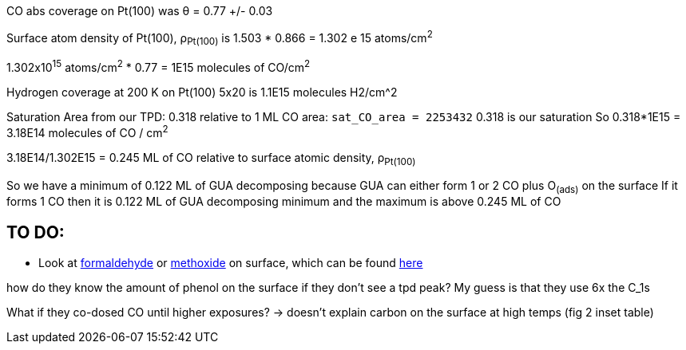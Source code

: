 CO abs coverage on Pt(100) was θ = 0.77 +/- 0.03

Surface atom density of Pt(100), ρ~Pt(100)~ is 1.503 * 0.866 = 1.302 e 15 atoms/cm^2^

1.302x10^15^ atoms/cm^2^ * 0.77 = 1E15 molecules of CO/cm^2^

Hydrogen coverage at 200 K on Pt(100) 5x20 is 1.1E15 molecules H2/cm^2

Saturation Area from our TPD: 0.318 relative to 1 ML CO area: `sat_CO_area = 2253432`
0.318 is our saturation
So 0.318*1E15 = 3.18E14 molecules of CO / cm^2^

3.18E14/1.302E15 = 0.245 ML of CO relative to surface atomic density, ρ~Pt(100)~

So we have a minimum of 0.122 ML of GUA decomposing because GUA can either form 1 or 2 CO plus O~(ads)~ on the surface
If it forms 1 CO then it is 0.122 ML of GUA decomposing minimum and the maximum is above 0.245 ML of CO


== TO DO:
* Look at https://doi.org/10.1016/S0039-6028(87)80152-8[formaldehyde] or
https://doi.org/10.1016/j.jcat.2016.05.020[methoxide] on surface, which can be found
http://pubs.acs.org/doi/pdf/10.1021/jp400798q[here]

how do they know the amount of phenol on the surface if they don't see a tpd peak? My guess is that they use
6x the C_1s

What if they co-dosed CO until higher exposures? -> doesn't explain carbon on the surface at high temps (fig 2 inset
table)
